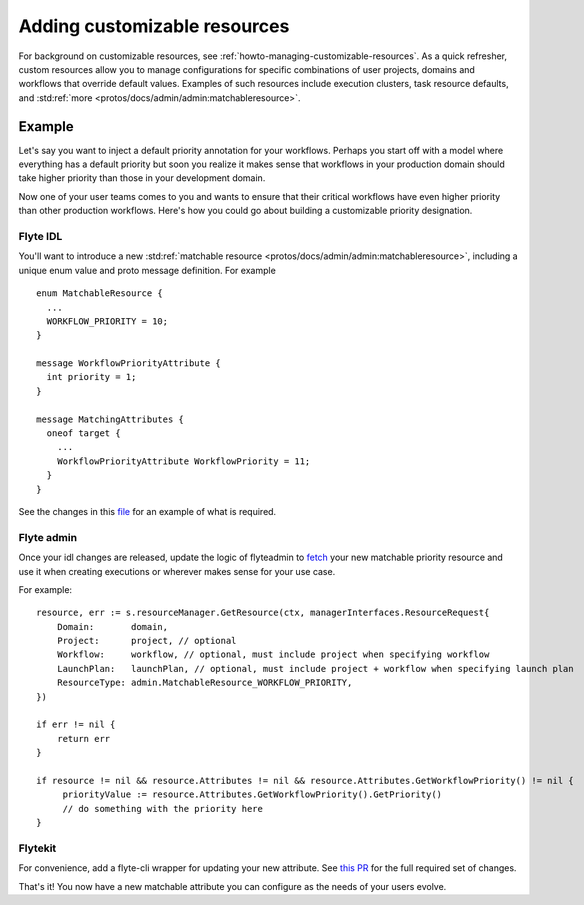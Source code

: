 .. _divedeep-customizable-resources:

#############################
Adding customizable resources
#############################

For background on customizable resources, see :ref:`howto-managing-customizable-resources`. As a quick refresher, custom resources allow you to manage configurations for specific combinations of user projects, domains and workflows that override default values. Examples of such resources include execution clusters, task resource defaults, and :std:ref:`more <protos/docs/admin/admin:matchableresource>`.


Example
-------

Let's say you want to inject a default priority annotation for your workflows. Perhaps you start off with a model where everything has a default priority but soon you realize it makes sense that workflows in your production domain should take higher priority than those in your development domain.

Now one of your user teams comes to you and wants to ensure that their critical workflows have even higher priority than other production workflows. Here's how you could go about building a customizable priority designation.

Flyte IDL
^^^^^^^^^
You'll want to introduce a new :std:ref:`matchable resource <protos/docs/admin/admin:matchableresource>`, including a unique enum value and proto message definition. For example

::      

   enum MatchableResource {
     ...
     WORKFLOW_PRIORITY = 10;
   }

   message WorkflowPriorityAttribute {
     int priority = 1;
   }

   message MatchingAttributes {
     oneof target {
       ...
       WorkflowPriorityAttribute WorkflowPriority = 11;
     }
   }


See the changes in this `file <https://github.com/flyteorg/flyteidl/commit/b1767697705621a3fddcb332617a5304beba5bec#diff-d3c1945436aba8f7a76755d75d18e671>`__ for an example of what is required.


Flyte admin
^^^^^^^^^^^

Once your idl changes are released, update the logic of flyteadmin to `fetch <https://github.com/flyteorg/flyteadmin/commit/60b4c876ea105d4c79e3cad7d56fde6b9c208bcd#diff-510e72225172f518850fe582149ff320R122-R128>`__ your new matchable priority resource and use it when creating executions or wherever makes sense for your use case.

For example:

::      

   
   resource, err := s.resourceManager.GetResource(ctx, managerInterfaces.ResourceRequest{
       Domain:       domain,
       Project:      project, // optional
       Workflow:     workflow, // optional, must include project when specifying workflow
       LaunchPlan:   launchPlan, // optional, must include project + workflow when specifying launch plan
       ResourceType: admin.MatchableResource_WORKFLOW_PRIORITY,
   })

   if err != nil {
       return err
   }

   if resource != nil && resource.Attributes != nil && resource.Attributes.GetWorkflowPriority() != nil {
        priorityValue := resource.Attributes.GetWorkflowPriority().GetPriority()
        // do something with the priority here
   }


Flytekit
^^^^^^^^
For convenience, add a flyte-cli wrapper for updating your new attribute. See `this PR <https://github.com/flyteorg/flytekit/pull/174>`__ for the full required set of changes.

That's it! You now have a new matchable attribute you can configure as the needs of your users evolve.
